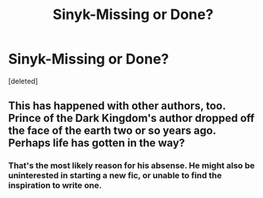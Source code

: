 #+TITLE: Sinyk-Missing or Done?

* Sinyk-Missing or Done?
:PROPERTIES:
:Score: 2
:DateUnix: 1472525259.0
:DateShort: 2016-Aug-30
:FlairText: Discussion
:END:
[deleted]


** This has happened with other authors, too. Prince of the Dark Kingdom's author dropped off the face of the earth two or so years ago. Perhaps life has gotten in the way?
:PROPERTIES:
:Author: EspilonPineapple
:Score: 2
:DateUnix: 1472525508.0
:DateShort: 2016-Aug-30
:END:

*** That's the most likely reason for his absense. He might also be uninterested in starting a new fic, or unable to find the inspiration to write one.
:PROPERTIES:
:Score: 1
:DateUnix: 1472528841.0
:DateShort: 2016-Aug-30
:END:

